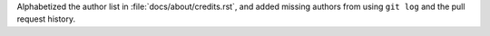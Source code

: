 Alphabetized the author list in :file:`docs/about/credits.rst`, and
added missing authors from using ``git log`` and the pull request
history.
